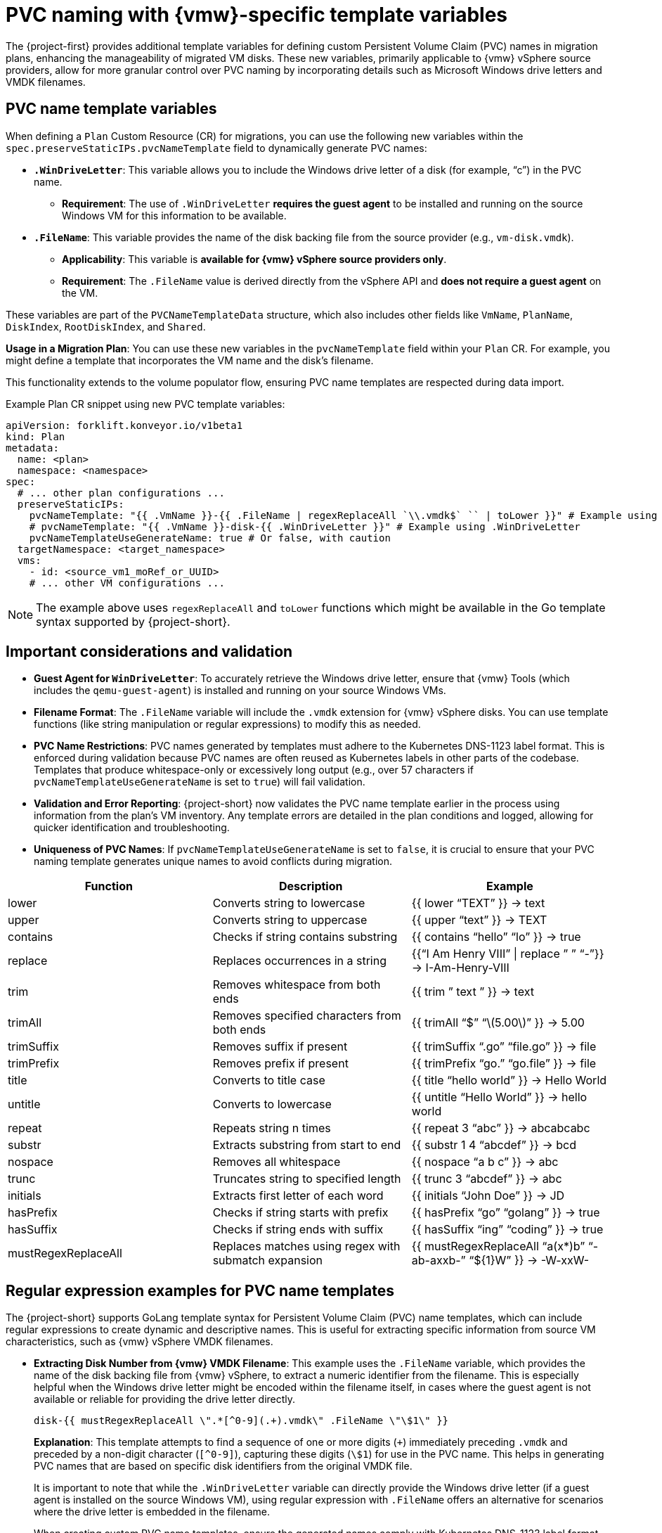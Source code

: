 // Module included in the following assemblies:
//
// * documentation/doc-Migration_Toolkit_for_Virtualization/master.adoc

:_content-type: CONCEPT
[id="pvc-naming-vmware-specific-template_{context}"]
= PVC naming with {vmw}-specific template variables

The {project-first} provides additional template variables for defining custom Persistent Volume Claim (PVC) names in migration plans, enhancing the manageability of migrated VM disks. These new variables, primarily applicable to {vmw} vSphere source providers, allow for more granular control over PVC naming by incorporating details such as Microsoft Windows drive letters and VMDK filenames.

[id="pvc-name-template-variables_{context}"]
== PVC name template variables

When defining a `Plan` Custom Resource (CR) for migrations, you can use the following new variables within the `spec.preserveStaticIPs.pvcNameTemplate` field to dynamically generate PVC names:

* *`.WinDriveLetter`*: This variable allows you to include the Windows drive letter of a disk (for example, "`c`") in the PVC name.

** *Requirement*: The use of `.WinDriveLetter` *requires the guest agent* to be installed and running on the source Windows VM for this information to be available.

* *`.FileName`*: This variable provides the name of the disk backing file from the source provider (e.g., `vm-disk.vmdk`).

** *Applicability*: This variable is *available for {vmw} vSphere source providers only*.

** *Requirement*: The `.FileName` value is derived directly from the vSphere API and *does not require a guest agent* on the VM.

These variables are part of the `PVCNameTemplateData` structure, which also includes other fields like `VmName`, `PlanName`, `DiskIndex`, `RootDiskIndex`, and `Shared`.

*Usage in a Migration Plan*: You can use these new variables in the `pvcNameTemplate` field within your `Plan` CR. For example, you might define a template that incorporates the VM name and the disk’s filename.

This functionality extends to the volume populator flow, ensuring PVC name templates are respected during data import.

Example Plan CR snippet using new PVC template variables:

[source,yaml]
----
apiVersion: forklift.konveyor.io/v1beta1
kind: Plan
metadata:
  name: <plan>
  namespace: <namespace>
spec:
  # ... other plan configurations ...
  preserveStaticIPs:
    pvcNameTemplate: "{{ .VmName }}-{{ .FileName | regexReplaceAll `\\.vmdk$` `` | toLower }}" # Example using .FileName
    # pvcNameTemplate: "{{ .VmName }}-disk-{{ .WinDriveLetter }}" # Example using .WinDriveLetter
    pvcNameTemplateUseGenerateName: true # Or false, with caution
  targetNamespace: <target_namespace>
  vms:
    - id: <source_vm1_moRef_or_UUID>
    # ... other VM configurations ...
----

[NOTE]
====
The example above uses `regexReplaceAll` and `toLower` functions which might be available in the Go template syntax supported by {project-short}.
====

[id="pvc-naming-important-considerations-validations_{context}"]
== Important considerations and validation

* *Guest Agent for `WinDriveLetter`*: To accurately retrieve the Windows drive letter, ensure that {vmw} Tools (which includes the `qemu-guest-agent`) is installed and running on your source Windows VMs.

* *Filename Format*: The `.FileName` variable will include the `.vmdk` extension for {vmw} vSphere disks. You can use template functions (like string manipulation or regular expressions) to modify this as needed.

* *PVC Name Restrictions*: PVC names generated by templates must adhere to the Kubernetes DNS-1123 label format. This is enforced during validation because PVC names are often reused as Kubernetes labels in other parts of the codebase. Templates that produce whitespace-only or excessively long output (e.g., over 57 characters if `pvcNameTemplateUseGenerateName` is set to `true`) will fail validation.

* *Validation and Error Reporting*: {project-short} now validates the PVC name template earlier in the process using information from the plan’s VM inventory. Any template errors are detailed in the plan conditions and logged, allowing for quicker identification and troubleshooting.

* *Uniqueness of PVC Names*: If `pvcNameTemplateUseGenerateName` is set to `false`, it is crucial to ensure that your PVC naming template generates unique names to avoid conflicts during migration.

[width="100%",cols="34%,33%,33%",options="header",]
|===
|Function |Description |Example
|lower |Converts string to lowercase |++{{++ lower "`TEXT`" }} → text

|upper |Converts string to uppercase |++{{++ upper "`text`" }} → TEXT

|contains |Checks if string contains substring |++{{++ contains
"`hello`" "`lo`" }} → true

|replace |Replaces occurrences in a string |++{{++"`I Am Henry VIII`"
{vbar} replace ” ” "`-`"}} → I-Am-Henry-VIII

|trim |Removes whitespace from both ends |++{{++ trim ” text ” }} → text

|trimAll |Removes specified characters from both ends |++{{++ trimAll
"`$`" "`latexmath:[5.00]`" }} → 5.00

|trimSuffix |Removes suffix if present |++{{++ trimSuffix "`.go`"
"`file.go`" }} → file

|trimPrefix |Removes prefix if present |++{{++ trimPrefix "`go.`"
"`go.file`" }} → file

|title |Converts to title case |++{{++ title "`hello world`" }} → Hello
World

|untitle |Converts to lowercase |++{{++ untitle "`Hello World`"
}} → hello world

|repeat |Repeats string n times |++{{++ repeat 3 "`abc`" }} → abcabcabc

|substr |Extracts substring from start to end |++{{++ substr 1 4
"`abcdef`" }} → bcd

|nospace |Removes all whitespace |++{{++ nospace "`a b c`" }} → abc

|trunc |Truncates string to specified length |++{{++ trunc 3 "`abcdef`"
}} → abc

|initials |Extracts first letter of each word |++{{++ initials "`John
Doe`" }} → JD

|hasPrefix |Checks if string starts with prefix |++{{++ hasPrefix "`go`"
"`golang`" }} → true

|hasSuffix |Checks if string ends with suffix |++{{++ hasSuffix "`ing`"
"`coding`" }} → true

|mustRegexReplaceAll |Replaces matches using regex with submatch
expansion |++{{++ mustRegexReplaceAll “a(x++*++)b” "`-ab-axxb-`"
"`$++{++1}W`" }} → -W-xxW-
|===

[id="pvc-name-regex-example-template-variables_{context}"]
== Regular expression examples for PVC name templates

The {project-short} supports GoLang template syntax for Persistent Volume Claim (PVC) name templates, which can include regular expressions to create dynamic and descriptive names. This is useful for extracting specific information from source VM characteristics, such as {vmw} vSphere VMDK filenames.

* *Extracting Disk Number from {vmw} VMDK Filename*: This example uses the `.FileName` variable, which provides the name of the disk backing file from {vmw} vSphere, to extract a numeric identifier from the filename. This is especially helpful when the Windows drive letter might be encoded within the filename itself, in cases where the guest agent is not available or reliable for providing the drive letter directly.
+
[source,go]
----
disk-{{ mustRegexReplaceAll \".*[^0-9](.+).vmdk\" .FileName \"\$1\" }}
----
+
*Explanation*: This template attempts to find a sequence of one or more digits (`{plus}`) immediately preceding `.vmdk` and preceded by a non-digit character (`++[++^0-9++]++`), capturing these digits (`++\++$1`) for use in the PVC name. This helps in generating PVC names that are based on specific disk identifiers from the original VMDK file.
+
It is important to note that while the `.WinDriveLetter` variable can directly provide the Windows drive letter (if a guest agent is installed on the source Windows VM), using regular expression with `.FileName` offers an alternative for scenarios where the drive letter is embedded in the filename.
+
When creating custom PVC name templates, ensure the generated names comply with Kubernetes DNS-1123 label format, which includes
restrictions on characters and length. {project-short} will validate the template during the plan creation process and report any errors in the plan conditions.

